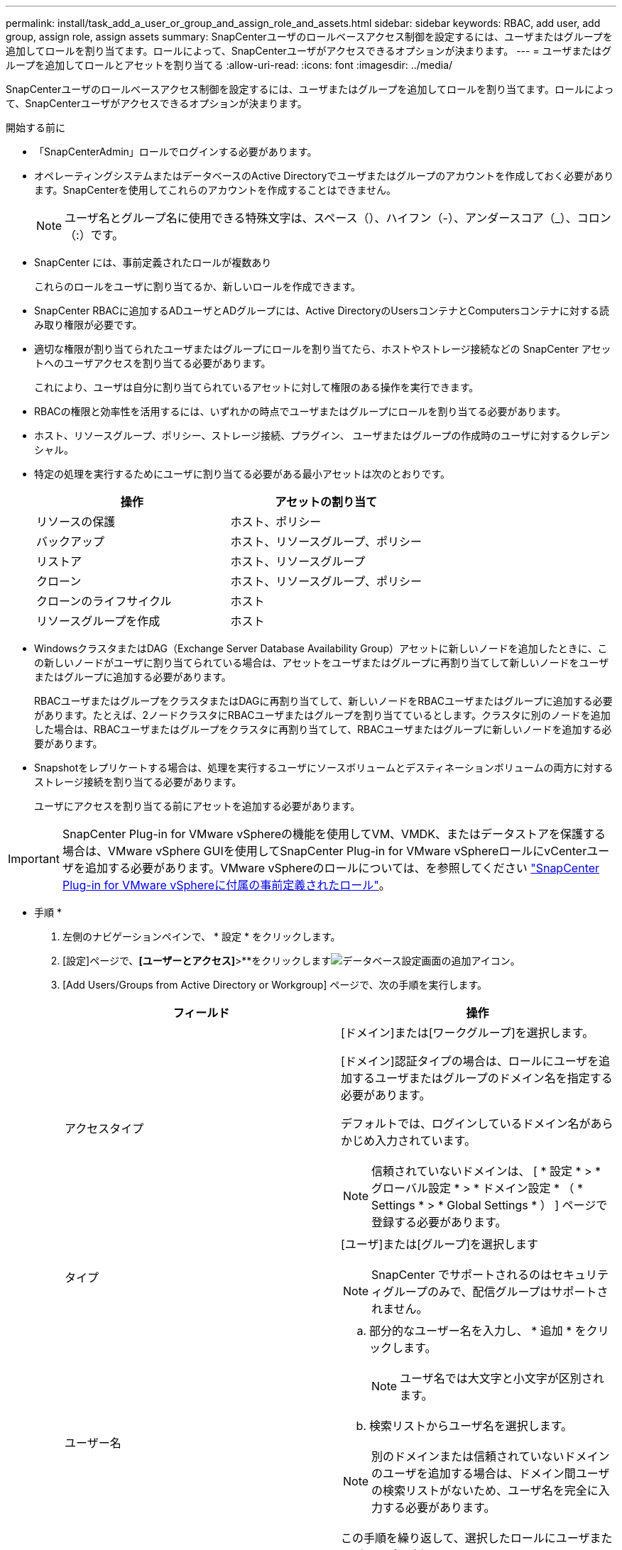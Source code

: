---
permalink: install/task_add_a_user_or_group_and_assign_role_and_assets.html 
sidebar: sidebar 
keywords: RBAC, add user, add group, assign role, assign assets 
summary: SnapCenterユーザのロールベースアクセス制御を設定するには、ユーザまたはグループを追加してロールを割り当てます。ロールによって、SnapCenterユーザがアクセスできるオプションが決まります。 
---
= ユーザまたはグループを追加してロールとアセットを割り当てる
:allow-uri-read: 
:icons: font
:imagesdir: ../media/


[role="lead"]
SnapCenterユーザのロールベースアクセス制御を設定するには、ユーザまたはグループを追加してロールを割り当てます。ロールによって、SnapCenterユーザがアクセスできるオプションが決まります。

.開始する前に
* 「SnapCenterAdmin」ロールでログインする必要があります。
* オペレーティングシステムまたはデータベースのActive Directoryでユーザまたはグループのアカウントを作成しておく必要があります。SnapCenterを使用してこれらのアカウントを作成することはできません。
+

NOTE: ユーザ名とグループ名に使用できる特殊文字は、スペース（）、ハイフン（-）、アンダースコア（_）、コロン（:）です。

* SnapCenter には、事前定義されたロールが複数あり
+
これらのロールをユーザに割り当てるか、新しいロールを作成できます。

* SnapCenter RBACに追加するADユーザとADグループには、Active DirectoryのUsersコンテナとComputersコンテナに対する読み取り権限が必要です。
* 適切な権限が割り当てられたユーザまたはグループにロールを割り当てたら、ホストやストレージ接続などの SnapCenter アセットへのユーザアクセスを割り当てる必要があります。
+
これにより、ユーザは自分に割り当てられているアセットに対して権限のある操作を実行できます。

* RBACの権限と効率性を活用するには、いずれかの時点でユーザまたはグループにロールを割り当てる必要があります。
* ホスト、リソースグループ、ポリシー、ストレージ接続、プラグイン、 ユーザまたはグループの作成時のユーザに対するクレデンシャル。
* 特定の処理を実行するためにユーザに割り当てる必要がある最小アセットは次のとおりです。
+
|===
| 操作 | アセットの割り当て 


 a| 
リソースの保護
 a| 
ホスト、ポリシー



 a| 
バックアップ
 a| 
ホスト、リソースグループ、ポリシー



 a| 
リストア
 a| 
ホスト、リソースグループ



 a| 
クローン
 a| 
ホスト、リソースグループ、ポリシー



 a| 
クローンのライフサイクル
 a| 
ホスト



 a| 
リソースグループを作成
 a| 
ホスト

|===
* WindowsクラスタまたはDAG（Exchange Server Database Availability Group）アセットに新しいノードを追加したときに、この新しいノードがユーザに割り当てられている場合は、アセットをユーザまたはグループに再割り当てして新しいノードをユーザまたはグループに追加する必要があります。
+
RBACユーザまたはグループをクラスタまたはDAGに再割り当てして、新しいノードをRBACユーザまたはグループに追加する必要があります。たとえば、2ノードクラスタにRBACユーザまたはグループを割り当てているとします。クラスタに別のノードを追加した場合は、RBACユーザまたはグループをクラスタに再割り当てして、RBACユーザまたはグループに新しいノードを追加する必要があります。

* Snapshotをレプリケートする場合は、処理を実行するユーザにソースボリュームとデスティネーションボリュームの両方に対するストレージ接続を割り当てる必要があります。
+
ユーザにアクセスを割り当てる前にアセットを追加する必要があります。




IMPORTANT: SnapCenter Plug-in for VMware vSphereの機能を使用してVM、VMDK、またはデータストアを保護する場合は、VMware vSphere GUIを使用してSnapCenter Plug-in for VMware vSphereロールにvCenterユーザを追加する必要があります。VMware vSphereのロールについては、を参照してください https://docs.netapp.com/us-en/sc-plugin-vmware-vsphere/scpivs44_predefined_roles_packaged_with_snapcenter.html["SnapCenter Plug-in for VMware vSphereに付属の事前定義されたロール"^]。

* 手順 *

. 左側のナビゲーションペインで、 * 設定 * をクリックします。
. [設定]ページで、*[ユーザーとアクセス]*>**をクリックしますimage:../media/add_icon_configure_database.gif["データベース設定画面の追加アイコン"]。
. [Add Users/Groups from Active Directory or Workgroup] ページで、次の手順を実行します。
+
|===
| フィールド | 操作 


 a| 
アクセスタイプ
 a| 
[ドメイン]または[ワークグループ]を選択します。

[ドメイン]認証タイプの場合は、ロールにユーザを追加するユーザまたはグループのドメイン名を指定する必要があります。

デフォルトでは、ログインしているドメイン名があらかじめ入力されています。


NOTE: 信頼されていないドメインは、 [ * 設定 * > * グローバル設定 * > * ドメイン設定 * （ * Settings * > * Global Settings * ） ] ページで登録する必要があります。



 a| 
タイプ
 a| 
[ユーザ]または[グループ]を選択します


NOTE: SnapCenter でサポートされるのはセキュリティグループのみで、配信グループはサポートされません。



 a| 
ユーザー名
 a| 
.. 部分的なユーザー名を入力し、 * 追加 * をクリックします。
+

NOTE: ユーザ名では大文字と小文字が区別されます。

.. 検索リストからユーザ名を選択します。



NOTE: 別のドメインまたは信頼されていないドメインのユーザを追加する場合は、ドメイン間ユーザの検索リストがないため、ユーザ名を完全に入力する必要があります。

この手順を繰り返して、選択したロールにユーザまたはグループを追加します。



 a| 
役割
 a| 
ユーザを追加するロールを選択します。

|===
. [*Assign*] をクリックし、 [Assign Assets] ページで次の手順を実行します。
+
.. [* アセット * ] ドロップダウン・リストからアセットのタイプを選択します。
.. [アセット]テーブルで、アセットを選択します。
+
アセットは、ユーザが SnapCenter にアセットを追加した場合にのみ表示されます。

.. 必要なすべてのアセットについて、この手順を繰り返します。
.. [ 保存（ Save ） ] をクリックします。


. [Submit （送信） ] をクリックします。
+
ユーザまたはグループを追加してロールを割り当てたら、リソースリストを更新します。


